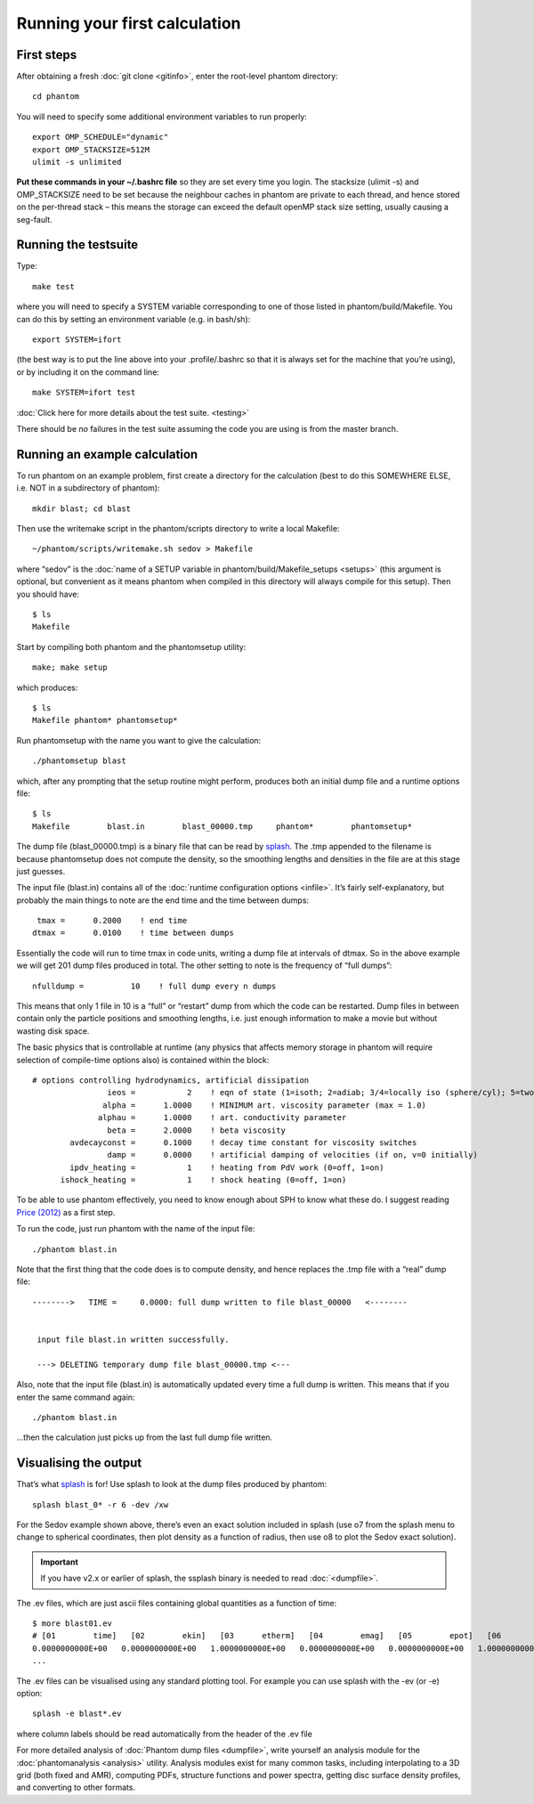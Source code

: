 Running your first calculation
==============================

First steps
-----------

After obtaining a fresh :doc:`git clone <gitinfo>`, enter
the root-level phantom directory:

::

   cd phantom

You will need to specify some additional environment variables to run
properly:

::

   export OMP_SCHEDULE="dynamic"
   export OMP_STACKSIZE=512M
   ulimit -s unlimited

**Put these commands in your ~/.bashrc file** so they are set every time
you login. The stacksize (ulimit -s) and OMP_STACKSIZE need to be set
because the neighbour caches in phantom are private to each thread, and
hence stored on the per-thread stack – this means the storage can exceed
the default openMP stack size setting, usually causing a seg-fault.

Running the testsuite
---------------------

Type:

::

   make test

where you will need to specify a SYSTEM variable corresponding to one of
those listed in phantom/build/Makefile. You can do this by setting an
environment variable (e.g. in bash/sh):

::

   export SYSTEM=ifort

(the best way is to put the line above into your .profile/.bashrc so
that it is always set for the machine that you’re using), or by
including it on the command line:

::

   make SYSTEM=ifort test

:doc:`Click here for more details about the test suite. <testing>`

There should be *no* failures in the test suite assuming the code you are using is from the master branch.

Running an example calculation
------------------------------

To run phantom on an example problem, first create a directory for the calculation (best to do this SOMEWHERE ELSE, i.e. NOT in a subdirectory of phantom)::

   mkdir blast; cd blast

Then use the writemake script in the phantom/scripts directory to write a local Makefile::

   ~/phantom/scripts/writemake.sh sedov > Makefile

where “sedov” is the :doc:`name of a SETUP variable in phantom/build/Makefile_setups <setups>`
(this argument is optional, but convenient as it means phantom when compiled in this directory will always compile for this setup). Then you should have::

   $ ls
   Makefile

Start by compiling both phantom and the phantomsetup utility::

   make; make setup

which produces::

   $ ls
   Makefile phantom* phantomsetup*

Run phantomsetup with the name you want to give the calculation::

   ./phantomsetup blast

which, after any prompting that the setup routine might perform,
produces both an initial dump file and a runtime options file::

   $ ls
   Makefile        blast.in        blast_00000.tmp     phantom*        phantomsetup*

The dump file (blast_00000.tmp) is a binary file that can be read by
`splash <http://users.monash.edu.au/~dprice/splash>`__. The .tmp appended to the filename is because phantomsetup does not compute the density, so the smoothing lengths and densities in the file are at this stage just guesses.

The input file (blast.in) contains all of the :doc:`runtime configuration
options <infile>`. It’s fairly self-explanatory, but probably the main things to note are the end time and the time between dumps::

                   tmax =      0.2000    ! end time
                  dtmax =      0.0100    ! time between dumps

Essentially the code will run to time tmax in code units, writing a dump file at intervals of dtmax. So in the above example we will get 201 dump files produced in total. The other setting to note is the frequency of “full dumps”::

              nfulldump =          10    ! full dump every n dumps

This means that only 1 file in 10 is a “full” or “restart” dump from which the code can be restarted. Dump files in between contain only the particle positions and smoothing lengths, i.e. just enough information to make a movie but without wasting disk space.

The basic physics that is controllable at runtime (any physics that affects memory storage in phantom will require selection of compile-time options also) is contained within the block::

   # options controlling hydrodynamics, artificial dissipation
                   ieos =           2    ! eqn of state (1=isoth; 2=adiab; 3/4=locally iso (sphere/cyl); 5=two phase)
                  alpha =      1.0000    ! MINIMUM art. viscosity parameter (max = 1.0)
                 alphau =      1.0000    ! art. conductivity parameter
                   beta =      2.0000    ! beta viscosity
           avdecayconst =      0.1000    ! decay time constant for viscosity switches
                   damp =      0.0000    ! artificial damping of velocities (if on, v=0 initially)
           ipdv_heating =           1    ! heating from PdV work (0=off, 1=on)
         ishock_heating =           1    ! shock heating (0=off, 1=on)

To be able to use phantom effectively, you need to know enough about SPH
to know what these do. I suggest reading `Price
(2012) <http://ui.adsabs.harvard.edu/abs/2012JCoPh.231..759P>`__ as a first
step.

To run the code, just run phantom with the name of the input file::

   ./phantom blast.in

Note that the first thing that the code does is to compute density, and hence replaces the .tmp file with a “real” dump file::


   -------->   TIME =     0.0000: full dump written to file blast_00000   <--------


    input file blast.in written successfully.

    ---> DELETING temporary dump file blast_00000.tmp <---

Also, note that the input file (blast.in) is automatically updated every time a full dump is written. This means that if you enter the same command again::

   ./phantom blast.in

...then the calculation just picks up from the last full dump file written.

Visualising the output
----------------------

That’s what `splash <http://users.monash.edu.au/~dprice/splash>`__ is for! Use splash to look at the dump files produced by phantom::

   splash blast_0* -r 6 -dev /xw

For the Sedov example shown above, there’s even an exact solution included in splash (use o7 from the splash menu to change to spherical coordinates, then plot density as a function of radius, then use o8 to plot the Sedov exact solution).

.. important::
   If you have v2.x or earlier of splash,
   the ssplash binary is needed to read :doc:`<dumpfile>`.

The .ev files, which are just ascii files containing global quantities as a function of time::

   $ more blast01.ev
   # [01        time]   [02        ekin]   [03      etherm]   [04        emag]   [05        epot]   [06        etot]   [07      totmom]   [08      angtot]   [09     rho max]   [10     rho ave]   [11          dt]   [12   totentrop]   [13     rmsmach]   [14        vrms]   [15        xcom]   [16        ycom]   [17        zcom]   [18   alpha max]
   0.0000000000E+00   0.0000000000E+00   1.0000000000E+00   0.0000000000E+00   0.0000000000E+00   1.0000000000E+00   0.0000000000E+00   0.0000000000E+00   1.0008253226E+00   1.0008253226E+00   0.0000000000E+00   6.6630010871E-01   0.0000000000E+00   0.0000000000E+00  -1.4823076577E-21  -8.1592566227E-18   1.2378986725E-14   1.0000000000E+00
   ...

The .ev files can be visualised using any standard plotting tool. For example you can use splash with the -ev (or
-e) option::

   splash -e blast*.ev

where column labels should be read automatically from the header of the .ev file

For more detailed analysis of :doc:`Phantom dump files <dumpfile>`, write yourself an analysis module for the :doc:`phantomanalysis <analysis>` utility. Analysis modules exist for many common tasks, including interpolating to a 3D grid (both fixed and AMR), computing PDFs, structure functions and power spectra, getting disc surface density profiles, and converting to other formats.
